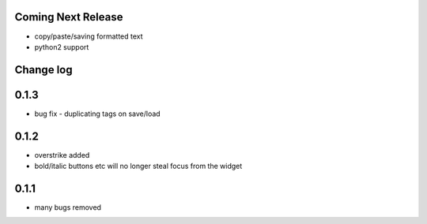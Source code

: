 Coming Next Release
===================
* copy/paste/saving formatted text
* python2 support


Change log
==========

0.1.3
=====
* bug fix - duplicating tags on save/load

0.1.2
=====
* overstrike added
* bold/italic buttons etc will no longer steal focus from the widget

0.1.1
=====
* many bugs removed
